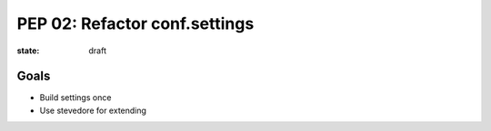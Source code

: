 PEP 02: Refactor conf.settings
==============================

:state: draft


Goals
-----

* Build settings once
* Use stevedore for extending

